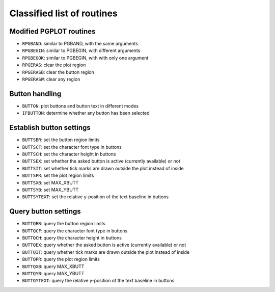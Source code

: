 Classified list of routines
===========================

Modified PGPLOT routines
------------------------

* ``RPGBAND``: similar to PGBAND, with the same arguments
* ``RPGBEGIN``: similar to PGBEGIN, with different arguments
* ``RPGBEGOK``: similar to PGBEGIN, with with only one argument
* ``RPGERAS``: clear the plot region
* ``RPGERASB``: clear the button region
* ``RPGERASW``: clear any region

Button handling
---------------

* ``BUTTON``: plot buttons and button text in different modes
* ``IFBUTTON``: determine whether any button has been selected

Establish button settings
-------------------------

* ``BUTTSBR``: set the button region limits
* ``BUTTSCF``: set the character font type in buttons
* ``BUTTSCH``: set the character height in buttons
* ``BUTTSEX``: set whether the asked button is active (currently available) or not
* ``BUTTSIT``: set whether tick marks are drawn outside the plot instead of inside
* ``BUTTSPR``: set the plot region limits
* ``BUTTSXB``: set MAX_XBUTT
* ``BUTTSYB``: set MAX_YBUTT
* ``BUTTSYTEXT``: set the relative y-position of the text baseline in buttons

Query button settings
---------------------

* ``BUTTQBR``: query the button region limits
* ``BUTTQCF``: query the character font type in buttons
* ``BUTTQCH``: query the character height in buttons
* ``BUTTQEX``: query whether the asked button is active (currently available) or not
* ``BUTTQIT``: query whether tick marks are drawn outside the plot instead of inside
* ``BUTTQPR``: query the plot region limits
* ``BUTTQXB``: query MAX_XBUTT
* ``BUTTQYB``: query MAX_YBUTT
* ``BUTTQYTEXT``: query the relative y-position of the text baseline in buttons

